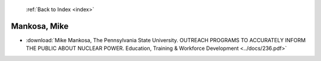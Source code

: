  :ref:`Back to Index <index>`

Mankosa, Mike
-------------

* :download:`Mike Mankosa, The Pennsylvania State University. OUTREACH PROGRAMS TO ACCURATELY INFORM THE PUBLIC ABOUT NUCLEAR POWER. Education, Training & Workforce Development <../docs/236.pdf>`
